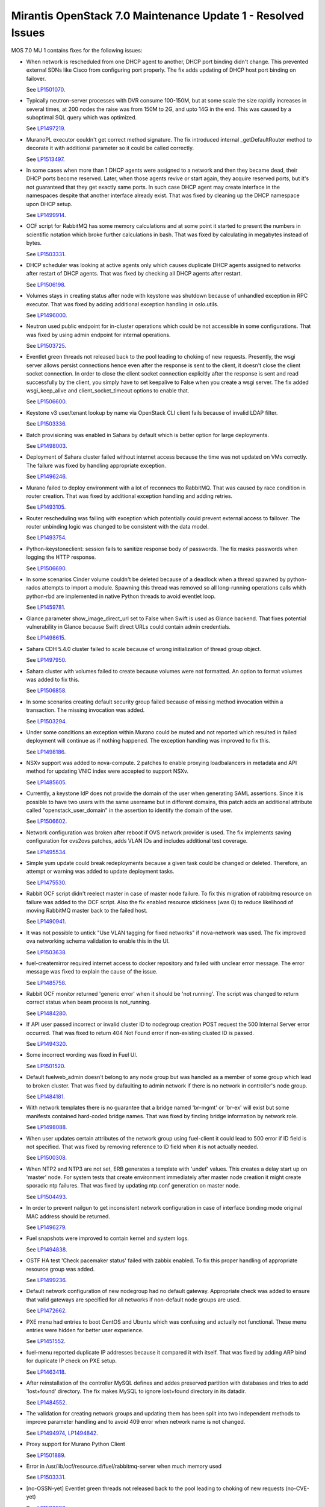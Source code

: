 .. _mos70mu1-issues:

Mirantis OpenStack 7.0 Maintenance Update 1 - Resolved Issues
*************************************************************

MOS 7.0 MU 1 contains fixes for the following issues:

* When network is rescheduled from one DHCP agent to another, DHCP port binding
  didn't change. This prevented external SDNs like Cisco from configuring port
  properly. The fix adds updating of DHCP host port binding on failover.

  See `LP1501070 <https://launchpad.net/bugs/1501070>`_.

* Typically neutron-server processes with DVR consume 100-150M, but at some scale
  the size rapidly increases in several times, at 200 nodes the raise was from 150M
  to 2G, and upto 14G in the end. This was caused by a suboptimal SQL query which
  was optimized.

  See `LP1497219 <https://launchpad.net/bugs/1497219>`_.

* MuranoPL executor couldn't get correct method signature. The fix introduced
  internal _getDefaultRouter method to decorate it with additional parameter so it
  could be called correctly.

  See `LP1513497 <https://launchpad.net/bugs/1513497>`_.

* In some cases when more than 1 DHCP agents were assigned to a network and then
  they became dead, their DHCP ports become reserved. Later, when those agents
  revive or start again, they acquire reserved ports, but it's not guaranteed
  that they get exactly same ports. In such case DHCP agent may create interface
  in the namespaces despite that another interface already exist. That was fixed
  by cleaning up the DHCP namespace upon DHCP setup.

  See `LP1499914 <https://launchpad.net/bugs/1499914>`_.

* OCF script for RabbitMQ has some memory calculations and at some point it started
  to present the numbers in scientific notation which broke further calculations in
  bash. That was fixed by calculating in megabytes instead of bytes.

  See `LP1503331 <https://launchpad.net/bugs/1503331>`_.

* DHCP scheduler was looking at active agents only which causes duplicate DHCP agents
  assigned to networks after restart of DHCP agents. That was fixed by checking all
  DHCP agents after restart.

  See `LP1506198 <https://launchpad.net/bugs/1506198>`_.

* Volumes stays in creating status after node with keystone was shutdown because
  of unhandled exception in RPC executor. That was fixed by adding additional
  exception handling in oslo.utils.

  See `LP1496000 <https://launchpad.net/bugs/1496000>`_.

* Neutron used public endpoint for in-cluster operations which could be not accessible
  in some configurations. That was fixed by using admin endpoint for internal operations.

  See `LP1503725 <https://launchpad.net/bugs/1503725>`_.

* Eventlet green threads not released back to the pool leading to choking of new requests.
  Presently, the wsgi server allows persist connections hence even after the response is
  sent to the client, it doesn't close the client socket connection. In order to close the
  client socket connection explicitly after the response is sent and read successfully by
  the client, you simply have to set keepalive to False when you create a wsgi server.
  The fix added wsgi_keep_alive and client_socket_timeout options to enable that.

  See `LP1506600 <https://launchpad.net/bugs/1506600>`_.

* Keystone v3 user/tenant lookup by name via OpenStack CLI client fails because of
  invalid LDAP filter.

  See `LP1503336 <https://launchpad.net/bugs/1503336>`_.

* Batch provisioning was enabled in Sahara by default which is better option for large
  deployments.

  See `LP1498003 <https://launchpad.net/bugs/1498003>`_.

* Deployment of Sahara cluster failed without internet access because the time was not
  updated on VMs correctly. The failure was fixed by handling appropriate exception.

  See `LP1496246 <https://launchpad.net/bugs/1496246>`_.

* Murano failed to deploy environment with a lot of reconnecs tto RabbitMQ. That was
  caused by race condition in router creation. That was fixed by additional exception
  handling and adding retries.

  See `LP1493105 <https://launchpad.net/bugs/1493105>`_.

* Router rescheduling was failing with exception which potentially could prevent external
  access to failover. The router unbinding logic was changed to be consistent with the
  data model.

  See `LP1493754 <https://launchpad.net/bugs/1493754>`_.

* Python-keystoneclient: session fails to sanitize response body of passwords. The fix
  masks passwords when logging the HTTP response.

  See `LP1506690 <https://launchpad.net/bugs/1506690>`_.

* In some scenarios Cinder volume couldn't be deleted because of a deadlock when a thread
  spawned by python-rados attempts to import a module. Spawning this thread was removed so
  all long-running operations calls whith python-rbd are implemented in native Python
  threads to avoid eventlet loop.

  See `LP1459781 <https://launchpad.net/bugs/1459781>`_.

* Glance parameter show_image_direct_url set to False when Swift is used as Glance backend.
  That fixes potential vulnerability in Glance because Swift direct URLs could contain admin
  credentials.

  See `LP1498615 <https://launchpad.net/bugs/1498615>`_.

* Sahara CDH 5.4.0 cluster failed to scale because of wrong initialization of thread group
  object.

  See `LP1497950 <https://launchpad.net/bugs/1497950>`_.

* Sahara cluster with volumes failed to create because volumes were not formatted. An option
  to format volumes was added to fix this.

  See `LP1506858 <https://launchpad.net/bugs/1506858>`_.

* In some scenarios creating default security group failed because of missing method invocation
  within a transaction. The missing invocation was added.

  See `LP1503294 <https://launchpad.net/bugs/1503294>`_.

* Under some conditions an exception within Murano could be muted and not reported which resulted
  in failed deployment will continue as if nothing happened. The exception handling was improved
  to fix this.

  See `LP1498186 <https://launchpad.net/bugs/1498186>`_.

* NSXv support was added to nova-compute. 2 patches to enable proxying loadbalancers in metadata
  and API method for updating VNIC index were accepted to support NSXv. 

  See `LP1485605 <https://launchpad.net/bugs/1485605>`_.

* Currently, a keystone IdP does not provide the domain of the user when generating SAML
  assertions. Since it is possible to have two users with the same username but in different
  domains, this patch adds an additional attribute called "openstack_user_domain" in the
  assertion to identify the domain of the user.

  See `LP1506602 <https://launchpad.net/bugs/1506602>`_.

* Network configuration was broken after reboot if OVS network provider is used. The fix
  implements saving configuration for ovs2ovs patches, adds VLAN IDs and includes additional
  test coverage.

  See `LP1495534 <https://launchpad.net/bugs/1495534>`_.

* Simple yum update could break redeployments because a given task could be changed or
  deleted. Therefore, an attempt or warning was added to update deployment tasks.

  See `LP1475530 <https://launchpad.net/bugs/1475530>`_.

* Rabbit OCF script didn't reelect master in case of master node failure. To fix this
  migration of rabbitmq resource on failure was added to the OCF script. Also the fix
  enabled resource stickiness (was 0) to reduce likelihood of moving RabbitMQ master
  back to the failed host.

  See `LP1490941 <https://launchpad.net/bugs/1490941>`_.

* It was not possible to untick "Use VLAN tagging for fixed networks" if nova-network
  was used. The fix improved ova networking schema validation to enable this in the UI.

  See `LP1503638 <https://launchpad.net/bugs/1503638>`_.

* fuel-createmirror required internet access to docker repository and failed with
  unclear error message. The error message was fixed to explain the cause of the issue.

  See `LP1485758 <https://launchpad.net/bugs/1485758>`_.

* Rabbit OCF monitor returned 'generic error' when it should be 'not running'.
  The script was changed to return correct status when beam process is not_running. 

  See `LP1484280 <https://launchpad.net/bugs/1484280>`_.

* If API user passed incorrect or invalid cluster ID to nodegroup creation POST request
  the 500 Internal Server error occurred. That was fixed to return 404 Not Found error
  if non-existing clusted ID is passed.

  See `LP1494320 <https://launchpad.net/bugs/1494320>`_.

* Some incorrect wording was fixed in Fuel UI.

  See `LP1501520 <https://launchpad.net/bugs/1501520>`_.

* Default fuelweb_admin doesn't belong to any node group but was handled as a member
  of some group which lead to broken cluster. That was fixed by dafaulting to admin 
  network if there is no network in controller's node group.

  See `LP1484181 <https://launchpad.net/bugs/1484181>`_.

* With network templates there is no guarantee that a bridge named 'br-mgmt' or 'br-ex'
  will exist but some manifests contained hard-coded bridge names. That was fixed by
  finding bridge information by network role.

  See `LP1498088 <https://launchpad.net/bugs/1498088>`_.

* When user updates certain attributes of the network group using fuel-client it could
  lead to 500 error if ID field is not specified. That was fixed by removing reference
  to ID field when it is not actually needed.  

  See `LP1500308 <https://launchpad.net/bugs/1500308>`_.

* When NTP2 and NTP3 are not set, ERB generates a template with 'undef' values. This
  creates a delay start up on 'master' node. For system tests that create environment
  immediately after master node creation it might create sporadic ntp failures. That
  was fixed by updating ntp.conf generation on master node. 

  See `LP1504493 <https://launchpad.net/bugs/1504493>`_.

* In order to prevent nailgun to get inconsistent network configuration in case of
  interface bonding mode original MAC address should be returned.

  See `LP1496279 <https://launchpad.net/bugs/1496279>`_.

* Fuel snapshots were improved to contain kernel and system logs.

  See `LP1494838 <https://launchpad.net/bugs/1494838>`_.

* OSTF HA test 'Check pacemaker status' failed with zabbix enabled. To fix this
  proper handling of appropriate resource group was added.

  See `LP1499236 <https://launchpad.net/bugs/1499236>`_.

* Default network configuration of new nodegroup had no default gateway. Appropriate
  check was added to ensure that valid gateways are specified for all networks if
  non-default node groups are used.

  See `LP1472662 <https://launchpad.net/bugs/1472662>`_.

* PXE menu had entries to boot CentOS and Ubuntu which was confusing and actually
  not functional. These menu entries were hidden for better user experience.

  See `LP1451552 <https://launchpad.net/bugs/1451552>`_.

* fuel-menu reported duplicate IP addresses because it compared it with itself.
  That was fixed by adding ARP bind for duplicate IP check on PXE setup.

  See `LP1463418 <https://launchpad.net/bugs/1463418>`_.

* After reinstallation of the controller MySQL defines and addes preserved
  partition with databases and tries to add 'lost+found' directory. The fix
  makes MySQL to ignore lost+found directory in its datadir. 

  See `LP1484552 <https://launchpad.net/bugs/1484552>`_.

* The validation for creating network groups and updating them has been
  split into two independent methods to improve parameter handling and 
  to avoid 409 error when network name is not changed.

  See `LP1494974 <https://launchpad.net/bugs/1494974>`_, 
  `LP1494842 <https://launchpad.net/bugs/1494842>`_.

* Proxy support for Murano Python Client

  See `LP1501889 <https://launchpad.net/bugs/1501889>`_.

* Error in /usr/lib/ocf/resource.d/fuel/rabbitmq-server when much memory used 

  See `LP1503331 <https://launchpad.net/bugs/1503331>`_.

* [no-OSSN-yet] Eventlet green threads not released back to the pool leading to choking of new requests (no-CVE-yet)

  See `LP1506600 <https://launchpad.net/bugs/1506600>`_.

* [no-OSSN-yet] Python-keystoneclient: session fails to sanitize response body of passwords (no-CVE-yet)

  See `LP1506690 <https://launchpad.net/bugs/1506690>`_.

* /etc/sysctl.conf values do not apply to haproxy namespace after a failover

  See `LP1500871 <https://launchpad.net/bugs/1500871>`_.

* [no-OSSN-yet] Add openstack_user_domain to assertion (no-CVE-yet)

  See `LP1506602 <https://launchpad.net/bugs/1506602>`_.

* Sahara cannot format volumes

  See `LP1506858 <https://launchpad.net/bugs/1506858>`_.

* [UI] Json for interfaces is sent with incorrect interfaces for bonds

  See `LP1495431 <https://launchpad.net/bugs/1495431>`_.

* [fuel-web][nailgun] generators are not supported in fuel plugin environment_config.yaml

  See `LP1473452 <https://launchpad.net/bugs/1473452>`_.

